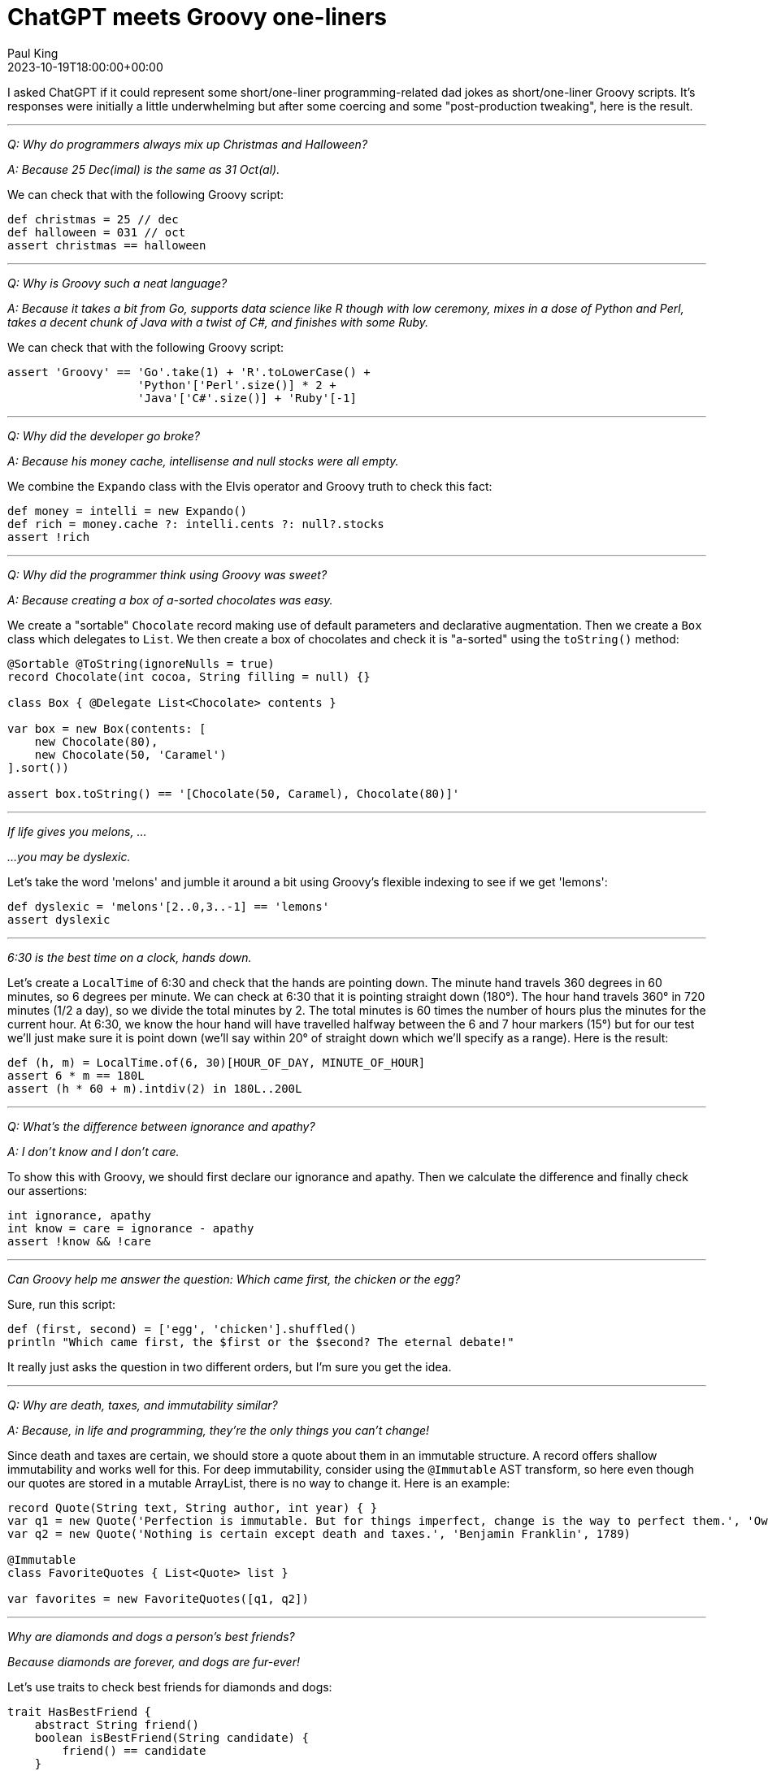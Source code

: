 = ChatGPT meets Groovy one-liners
Paul King
:revdate: 2023-10-19T18:00:00+00:00
:draft: true
:keywords: groovy, chatgpt, one-liners
:description: I asked ChatGPT if it could represent some short/one-liner programming-related dad jokes as short/one-liner Groovy scripts.

I asked ChatGPT if it could represent some short/one-liner programming-related dad
jokes as short/one-liner Groovy scripts. It's responses were initially a little
underwhelming but after some coercing and some "post-production tweaking", here is the result.

'''

[quote]
****
_Q: Why do programmers always mix up Christmas and Halloween?_

_A: Because 25 Dec(imal) is the same as 31 Oct(al)._
****

We can check that with the following Groovy script:

[source,groovy]
----
def christmas = 25 // dec
def halloween = 031 // oct
assert christmas == halloween
----

'''

[quote]
****
_Q: Why is Groovy such a neat language?_

_A: Because it takes a bit from Go,
supports data science like R though with low ceremony,
mixes in a dose of Python and Perl, takes a decent chunk of Java
with a twist of C#, and finishes with some Ruby._
****

We can check that with the following Groovy script:

[source,groovy]
----
assert 'Groovy' == 'Go'.take(1) + 'R'.toLowerCase() +
                   'Python'['Perl'.size()] * 2 +
                   'Java'['C#'.size()] + 'Ruby'[-1]
----

'''

[quote]
****
_Q: Why did the developer go broke?_

_A: Because his money cache, intellisense and null stocks were all empty._
****

We combine the `Expando` class with the Elvis operator and Groovy truth to check this fact:

[source,groovy]
----
def money = intelli = new Expando()
def rich = money.cache ?: intelli.cents ?: null?.stocks
assert !rich
----

'''

[quote]
****
_Q: Why did the programmer think using Groovy was sweet?_

_A: Because creating a box of a-sorted chocolates was easy._
****

We create a "sortable" `Chocolate` record making use of default parameters and declarative augmentation. Then we create a `Box` class which delegates to `List`. We then create a box of chocolates and check it is "a-sorted" using the `toString()` method:

[source,groovy]
----
@Sortable @ToString(ignoreNulls = true)
record Chocolate(int cocoa, String filling = null) {}

class Box { @Delegate List<Chocolate> contents }

var box = new Box(contents: [
    new Chocolate(80),
    new Chocolate(50, 'Caramel')
].sort())

assert box.toString() == '[Chocolate(50, Caramel), Chocolate(80)]'
----

'''

[quote]
****
_If life gives you melons, ..._

_...you may be dyslexic._
****

Let's take the word 'melons' and jumble it around a bit using Groovy's flexible indexing to see if we get 'lemons':

[source,groovy]
----
def dyslexic = 'melons'[2..0,3..-1] == 'lemons'
assert dyslexic
----

'''

[quote]
****
_6:30 is the best time on a clock, hands down._
****

Let's create a `LocalTime` of 6:30 and check that the hands are pointing down. The minute hand travels 360 degrees in 60 minutes,
so 6 degrees per minute. We can check at 6:30 that it is pointing straight down (180°).
The hour hand travels 360° in 720 minutes (1/2 a day), so we divide the total minutes by 2. The total minutes is 60 times the number of hours plus the minutes for the current hour.
At 6:30, we know the hour hand will have travelled halfway between the 6 and 7 hour markers (15°) but for our test we'll
just make sure it is point down (we'll say within 20° of straight down which we'll specify as a range). Here is the result:

[source,groovy]
----
def (h, m) = LocalTime.of(6, 30)[HOUR_OF_DAY, MINUTE_OF_HOUR]
assert 6 * m == 180L
assert (h * 60 + m).intdiv(2) in 180L..200L
----

'''

[quote]
****
_Q: What's the difference between ignorance and apathy?_

_A: I don’t know and I don’t care._
****

To show this with Groovy, we should first declare our
ignorance and apathy. Then we calculate the difference
and finally check our assertions:

[source,groovy]
----
int ignorance, apathy
int know = care = ignorance - apathy
assert !know && !care
----

'''

[quote]
****
_Can Groovy help me answer the question: Which came first, the chicken or the egg?_
****

Sure, run this script:

[source,groovy]
----
def (first, second) = ['egg', 'chicken'].shuffled()
println "Which came first, the $first or the $second? The eternal debate!"
----

It really just asks the question in two different orders,
but I'm sure you get the idea.

'''

[quote]
****
_Q: Why are death, taxes, and immutability similar?_

_A: Because, in life and programming, they're the only things you can't change!_
****

Since death and taxes are certain, we should store a quote
about them in an immutable structure.
A record offers shallow immutability and works well for this.
For deep immutability, consider using the `@Immutable` AST transform,
so here even though our quotes are stored in a mutable ArrayList,
there is no way to change it.
Here is an example:

[source,groovy]
----
record Quote(String text, String author, int year) { }
var q1 = new Quote('Perfection is immutable. But for things imperfect, change is the way to perfect them.', 'Owen Feltham', 1840)
var q2 = new Quote('Nothing is certain except death and taxes.', 'Benjamin Franklin', 1789)

@Immutable
class FavoriteQuotes { List<Quote> list }

var favorites = new FavoriteQuotes([q1, q2])
----

'''

[quote]
****
_Why are diamonds and dogs a person's best friends?_

_Because diamonds are forever, and dogs are fur-ever!_
****

Let's use traits to check best friends for diamonds and dogs:

[source,groovy]
----
trait HasBestFriend {
    abstract String friend()
    boolean isBestFriend(String candidate) {
        friend() == candidate
    }
}

class Diamond implements HasBestFriend {
    String friend() { 'girl' }
}

class Dog implements HasBestFriend {
    String friend() { 'man' }
}

assert ['man', 'girl'].collect{
    [new Diamond().isBestFriend(it),
     new Dog().isBestFriend(it)]
} == [[false, true], [true, false]]
----

'''

[quote]
****
_Why did the Land Rover car get along so well with the Land Rover Explore smartphone?_

_Because they both knew the importance of "exploring" new territories,
whether off-road or online!!_
****

Who knew that Cars and Smartphones had anything to do with each other,
but the trend seems to be companies want to get involved in both.
Similarly, if you have two classes that apparently have nothing to
do with one another, Groovy's duck typing, or in this case
property handling might allow you to use them together more easily
than you think.

[source,groovy]
----
import groovy.transform.*

record Smartphone(String make, String model, String color, int year) { }

record Car(String make, String model, String color, int year) { }

def s = new Smartphone('Landrover', 'Explore', 'Black', 2018)
def c = new Car(s.toMap())
assert c.toString() == 'Car[make=Landrover, model=Explore, color=Black, year=2018]'
----

'''

[quote]
****
_Why did the Jedi use a mind trick on the stormtroopers when they couldn't find the missing droids?_

_Because, as Obi-Wan said, "These aren't the droids you're looking for. You're actually looking for your misplaced keys, and you'll find them in the last place you look!"_
****

Let's first show how Groovy could help us find some droids that we are looking for.
Drones are hardest to find when there are several clone look-a-likes. We won't mention the clone wars!

We'll create a shuffled list of droids and their clones, and then search for the ones we are after:

[source,groovy]
----
@AutoClone class Droid { String name }

def r2d2 = new Droid(name: 'R2-D2')
def c3po = new Droid(name: 'C-3PO')
def droids = [r2d2, c3po]
3.times {
    droids << r2d2.clone()
    droids << c3po.clone()
}
droids.shuffle()
droids.eachWithIndex { droid, index ->
    if (droid == r2d2) println "Droid $index is $r2d2.name"
    if (droid == c3po) println "Droid $index is $c3po.name"
}
----

If we don't want to output the index where we found the droid, we can use
an alternative expression to show that the droids we are after are found:

[source,groovy]
----
assert droids.any{ it.is(r2d2) }
assert droids.any{ it.is(c3po) }
----

Of course, Obi-Wan uses a Jedi mind trick which we can show here using
some Groovy metaprogramming, in this case a category class:

[source,groovy]
----
class JediMindTrick {
    static boolean is(Droid d, Droid other) { false }
}

use(JediMindTrick) {
    assert !droids.any{ it.is(r2d2) }
    assert !droids.any{ it.is(c3po) }
}
----

'''
[quote]
****
_Q: What happened when the pirates pet bird tried to say "Pieces of 7"?_

_A: It got a ParrotyError!"_
****

As shown here:

[source,groovy]
----
try {
   pet.say('Pieces of 7')
} catch(ParrotyError ignore) { }
----

'''
